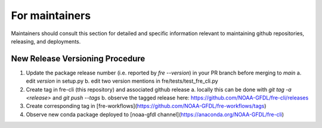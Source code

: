 ==============
For maintainers
==============

Maintainers should consult this section for detailed and specific information relevant to maintaining github repositories, releasing, and deployments.


New Release Versioning Procedure
--------------------------------

1. Update the package release number (i.e. reported by `fre --version`) in your PR branch before merging to `main`
   a. edit `version` in setup.py
   b. edit two version mentions in fre/tests/test_fre_cli.py

2. Create tag in fre-cli (this repository) and associated github release
   a. locally this can be done with `git tag -a <release>` and `git push --tags`
   b. observe the tagged release here: https://github.com/NOAA-GFDL/fre-cli/releases

3. Create corresponding tag in [fre-workflows](https://github.com/NOAA-GFDL/fre-workflows/tags)

4. Observe new conda package deployed to [noaa-gfdl channel](https://anaconda.org/NOAA-GFDL/fre-cli)
